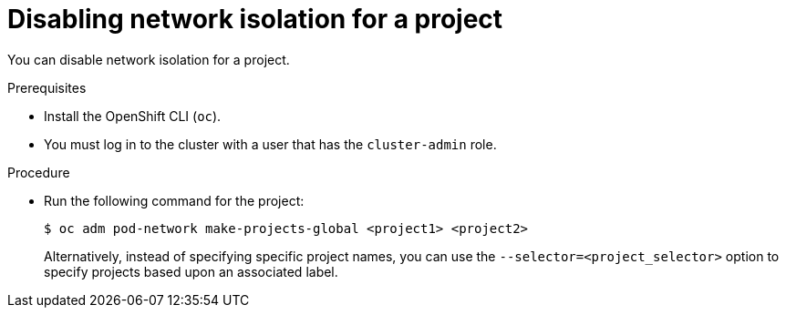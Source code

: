 // Module included in the following assemblies:
// * networking/multitenant-isolation.adoc

[id="nw-multitenant-global_{context}"]
= Disabling network isolation for a project

[role="_abstract"]
You can disable network isolation for a project.

.Prerequisites

* Install the OpenShift CLI (`oc`).
* You must log in to the cluster with a user that has the `cluster-admin` role.

.Procedure

*  Run the following command for the project:
+
[source,terminal]
----
$ oc adm pod-network make-projects-global <project1> <project2>
----
+
Alternatively, instead of specifying specific project names, you can use the
`--selector=<project_selector>` option to specify projects based upon an
associated label.
